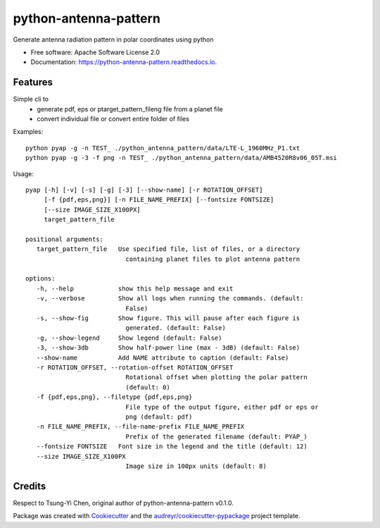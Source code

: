 ======================
python-antenna-pattern
======================


Generate antenna radiation pattern in polar coordinates using python


* Free software: Apache Software License 2.0
* Documentation: https://python-antenna-pattern.readthedocs.io.


Features
--------

Simple cli to 
 * generate pdf, eps or ptarget_pattern_fileng file from a planet file
 * convert individual file or convert entire folder of files


Examples::

   python pyap -g -n TEST_ ./python_antenna_pattern/data/LTE-L_1960MHz_P1.txt  
   python pyap -g -3 -f png -n TEST_ ./python_antenna_pattern/data/AMB4520R8v06_05T.msi


Usage::

   pyap [-h] [-v] [-s] [-g] [-3] [--show-name] [-r ROTATION_OFFSET]
        [-f {pdf,eps,png}] [-n FILE_NAME_PREFIX] [--fontsize FONTSIZE]
        [--size IMAGE_SIZE_X100PX]
        target_pattern_file

   positional arguments:
      target_pattern_file   Use specified file, list of files, or a directory
                              containing planet files to plot antenna pattern

   options:
      -h, --help            show this help message and exit
      -v, --verbose         Show all logs when running the commands. (default:
                              False)
      -s, --show-fig        Show figure. This will pause after each figure is
                              generated. (default: False)
      -g, --show-legend     Show legend (default: False)
      -3, --show-3db        Show half-power line (max - 3dB) (default: False)
      --show-name           Add NAME attribute to caption (default: False)
      -r ROTATION_OFFSET, --rotation-offset ROTATION_OFFSET
                              Rotational offset when plotting the polar pattern
                              (default: 0)
      -f {pdf,eps,png}, --filetype {pdf,eps,png}
                              File type of the output figure, either pdf or eps or
                              png (default: pdf)
      -n FILE_NAME_PREFIX, --file-name-prefix FILE_NAME_PREFIX
                              Prefix of the generated filename (default: PYAP_)
      --fontsize FONTSIZE   Font size in the legend and the title (default: 12)
      --size IMAGE_SIZE_X100PX
                              Image size in 100px units (default: 8)


Credits
-------

Respect to Tsung-Yi Chen, original author of python-antenna-pattern v0.1.0.

Package was created with Cookiecutter_ and the `audreyr/cookiecutter-pypackage`_ project template.

.. _Cookiecutter: https://github.com/audreyr/cookiecutter
.. _`audreyr/cookiecutter-pypackage`: https://github.com/audreyr/cookiecutter-pypackage

